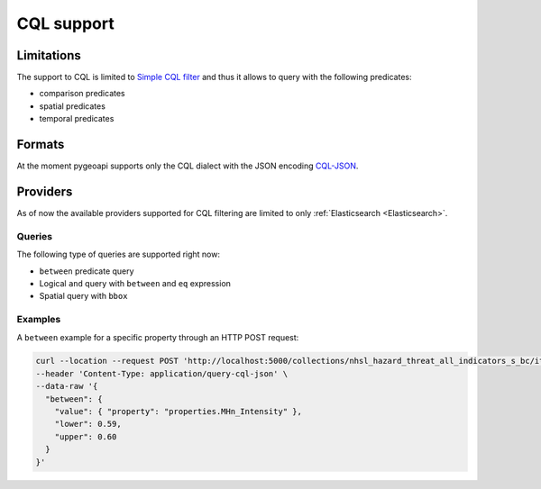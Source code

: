.. _cql:

CQL support
===========

Limitations
-----------

The support to CQL is limited to `Simple CQL filter <https://portal.ogc.org/files/96288#cql-core>`_ and thus it allows to query with the
following predicates:

- comparison predicates
- spatial predicates
- temporal predicates

Formats
-------

At the moment pygeoapi supports only the CQL dialect with the JSON encoding `CQL-JSON <https://portal.ogc.org/files/96288#simple-cql-JSON>`_.

Providers
---------

As of now the available providers supported for CQL filtering are limited to only :ref:`Elasticsearch <Elasticsearch>`.

Queries
^^^^^^^

The following type of queries are supported right now:

- ``between`` predicate query
- Logical ``and`` query with ``between`` and ``eq`` expression
- Spatial query with ``bbox``

Examples
^^^^^^^^

A ``between`` example for a specific property through an HTTP POST request:

.. code-block:: bash

  curl --location --request POST 'http://localhost:5000/collections/nhsl_hazard_threat_all_indicators_s_bc/items?f=json&limit=50&filter-lang=cql-json' \
  --header 'Content-Type: application/query-cql-json' \
  --data-raw '{
    "between": {
      "value": { "property": "properties.MHn_Intensity" },
      "lower": 0.59,
      "upper": 0.60
    }
  }'
